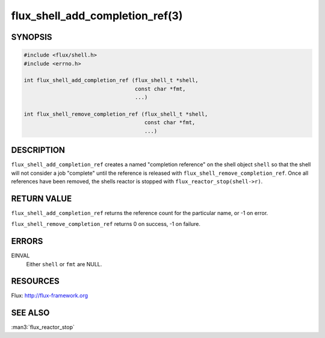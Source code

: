 ================================
flux_shell_add_completion_ref(3)
================================

.. default-domain:: c

SYNOPSIS
========

.. code-block:: c

   #include <flux/shell.h>
   #include <errno.h>

   int flux_shell_add_completion_ref (flux_shell_t *shell,
                                      const char *fmt,
                                      ...)

   int flux_shell_remove_completion_ref (flux_shell_t *shell,
                                         const char *fmt,
                                         ...)


DESCRIPTION
===========

``flux_shell_add_completion_ref`` creates a named "completion
reference" on the shell object ``shell`` so that the shell will
not consider a job "complete" until the reference is released with
``flux_shell_remove_completion_ref``. Once all references have been
removed, the shells reactor is stopped with
``flux_reactor_stop(shell->r)``.


RETURN VALUE
============

``flux_shell_add_completion_ref`` returns the reference count for the
particular name, or -1 on error.

``flux_shell_remove_completion_ref`` returns 0 on success, -1 on failure.


ERRORS
======

EINVAL
   Either ``shell`` or ``fmt`` are NULL.


RESOURCES
=========

Flux: http://flux-framework.org


SEE ALSO
========

:man3:`flux_reactor_stop`
